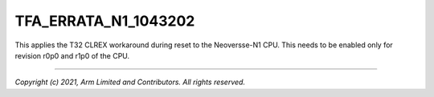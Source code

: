 TFA_ERRATA_N1_1043202
=====================

.. default-domain:: cmake

.. variable:: TFA_ERRATA_N1_1043202

This applies the T32 CLREX workaround during reset to the Neoversse-N1 CPU.
This needs to be enabled only for revision r0p0 and r1p0 of the CPU.

--------------

*Copyright (c) 2021, Arm Limited and Contributors. All rights reserved.*
